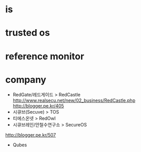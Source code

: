 * is
* trusted os
* reference monitor
* company

- RedGate/레드게이드 > RedCastle
  http://www.realsecu.net/new/02_business/RedCastle.php
  http://blogger.pe.kr/405
- 시큐브(Secuve) > TOS
- 티에스온넷 > RedOwl
- 시큐브레인/안철수연구소 > SecureOS

http://blogger.pe.kr/507

- Qubes

